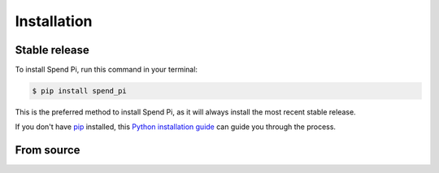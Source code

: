 .. highlight:: shell

============
Installation
============


Stable release
--------------

To install Spend Pi, run this command in your terminal:

.. code-block:: console

    $ pip install spend_pi

This is the preferred method to install Spend Pi, as it will always install the most recent stable release.

If you don't have `pip`_ installed, this `Python installation guide`_ can guide
you through the process.

.. _pip: https://pip.pypa.io
.. _Python installation guide: http://docs.python-guide.org/en/latest/starting/installation/


From source
-----------

